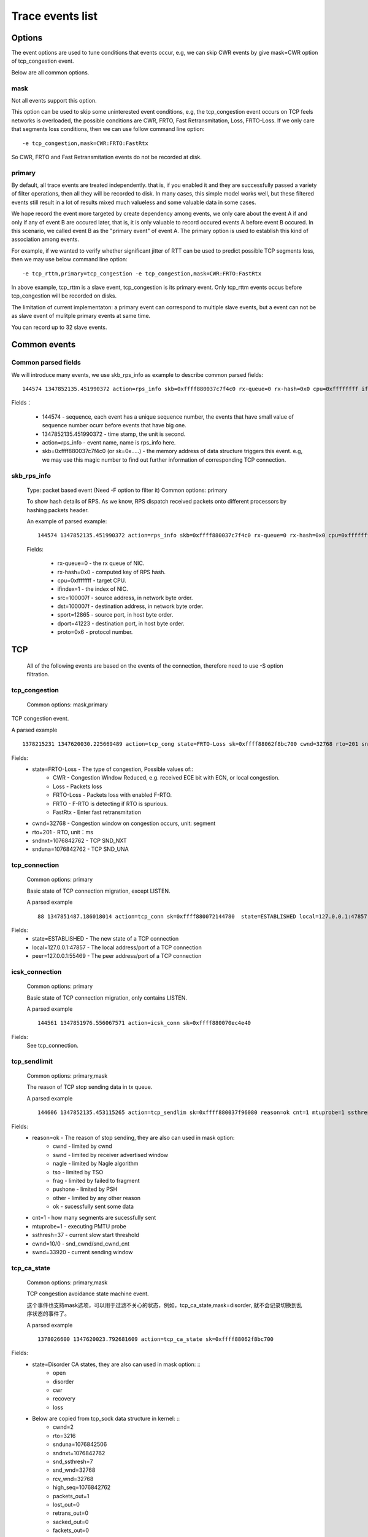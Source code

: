 
.. _events:

*******************
Trace events list
*******************

Options
===========

The event options are used to tune conditions that events occur, e.g, we can skip CWR events by give mask=CWR option of tcp_congestion event.

Below are all common options.

mask
-----------

Not all events support this option.

This option can be used to skip some uninterested event conditions, e.g, the tcp_congestion event occurs on TCP feels networks is overloaded, the possible conditions are CWR, FRTO, Fast Retransmitation, Loss, FRTO-Loss. If we only care that segments loss conditions, then we can use follow command line option: ::

        -e tcp_congestion,mask=CWR:FRTO:FastRtx

So CWR, FRTO and Fast Retransmitation events do not be recorded at disk.

primary
-----------

By default, all trace events are treated independently. that is, if you enabled it and they are successfully passed a variety of filter operations, then all they will be recorded to disk. In many cases, this simple model works well, but these filtered events still result in a lot of results mixed much valueless and some valuable data in some cases.

We hope record the event more targeted by create dependency among events, we only care about the event A if and only if any of event B are occured later, that is, it is only valuable to record occured events A before event B occured. In this scenario, we called event B as the "primary event" of event A. The primary option is used to establish this kind of association among events.

For example, if we wanted to verify whether significant jitter of RTT can be used to predict possible TCP segments loss, then we may use below command line option: ::

       -e tcp_rttm,primary=tcp_congestion -e tcp_congestion,mask=CWR:FRTO:FastRtx

In above example, tcp_rttm is a slave event, tcp_congestion is its primary event. Only tcp_rttm events occus before tcp_congestion will be recorded on disks.

The limitation of current implementaton: a primary event can correspond to multiple slave events, but a event can not be as slave event of mulitple primary events at same time. 

You can record up to 32 slave events.

Common events
===============

Common parsed fields
---------------------

We will introduce many events, we use skb_rps_info as example to describe common parsed fields: ::

     144574 1347852135.451990372 action=rps_info skb=0xffff880037c7f4c0 rx-queue=0 rx-hash=0x0 cpu=0xffffffff ifindex=1 src=100007f dst=100007f sport=12865 dport=41223 proto=0x6

Fields：

    * 144574                    - sequence, each event has a unique sequence number, the events that have small value of sequence number ocurr before events that have big one.
    * 1347852135.451990372      - time stamp, the unit is second. 
    * action=rps_info           - event name, name is rps_info here.
    * skb=0xffff880037c7f4c0 (or sk=0x.....)    - the memory address of data structure triggers this event. e.g, we may use this magic number to find out further information of corresponding TCP connection.

skb_rps_info
------------

   Type: packet based event (Need -F option to filter it)
   Common options: primary

   To show hash details of RPS. As we know, RPS dispatch received packets onto different processors by hashing packets header.
   
   An example of parsed example: ::

     144574 1347852135.451990372 action=rps_info skb=0xffff880037c7f4c0 rx-queue=0 rx-hash=0x0 cpu=0xffffffff ifindex=1 src=100007f dst=100007f sport=12865 dport=41223 proto=0x6

   Fields:

    * rx-queue=0        - the rx queue of NIC.
    * rx-hash=0x0       - computed key of RPS hash.
    * cpu=0xffffffff    - target CPU.
    * ifindex=1         - the index of NIC.
    * src=100007f       - source address, in network byte order.
    * dst=100007f       - destination address, in network byte order.
    * sport=12865       - source port, in host byte order.
    * dport=41223       - destination port, in host byte order.
    * proto=0x6         - protocol number.

TCP
============

   All of the following events are based on the events of the connection, therefore need to use -S option filtration.

tcp_congestion
---------------

   Common options: mask,primary

TCP congestion event.

A parsed example ::

      1378215231 1347620030.225669489 action=tcp_cong state=FRTO-Loss sk=0xffff88062f8bc700 cwnd=32768 rto=201 sndnxt=1076842762 snduna=1076842762

Fields:
      * state=FRTO-Loss         - The type of congestion, Possible values of::
             * CWR              - Congestion Window Reduced, e.g. received ECE bit with ECN, or local congestion.
             * Loss             - Packets loss
             * FRTO-Loss        - Packets loss with enabled F-RTO.
             * FRTO             - F-RTO is detecting if RTO is spurious.
             * FastRtx          - Enter fast retransmitation
      * cwnd=32768              - Congestion window on congestion occurs, unit: segment
      * rto=201                 - RTO, unit：ms
      * sndnxt=1076842762       - TCP SND_NXT
      * snduna=1076842762       - TCP SND_UNA

tcp_connection
---------------
   Common options: primary   

   Basic state of TCP connection migration, except LISTEN.

   A parsed example ::

      88 1347851487.186018014 action=tcp_conn sk=0xffff880072144780  state=ESTABLISHED local=127.0.0.1:47857 peer=127.0.0.1:55469

Fields:
    * state=ESTABLISHED         - The new state of a TCP connection
    * local=127.0.0.1:47857     - The local address/port of a TCP connection
    * peer=127.0.0.1:55469      - The peer address/port of a TCP connection

icsk_connection
-----------------
   Common options: primary   

   Basic state of TCP connection migration, only contains LISTEN.

   A parsed example ::
     
      144561 1347851976.556067571 action=icsk_conn sk=0xffff880070ec4e40
      
Fields:
        See tcp_connection.

tcp_sendlimit
---------------
   Common options: primary,mask

   The reason of TCP stop sending data in tx queue.

   A parsed example ::

      144606 1347852135.453115265 action=tcp_sendlim sk=0xffff880037f96080 reason=ok cnt=1 mtuprobe=1 ssthresh=37 cwnd=10/0 swnd=33920

Fields:
      * reason=ok       - The reason of stop sending, they are also can used in mask option:
            * cwnd      - limited by cwnd
            * swnd      - limited by receiver advertised window
            * nagle     - limited by Nagle algorithm
            * tso       - limited by TSO
            * frag      - limited by failed to fragment
            * pushone   - limited by PSH
            * other     - limited by any other reason
            * ok        - sucessfully sent some data
      * cnt=1           - how many segments are sucessfully sent
      * mtuprobe=1      - executing PMTU probe
      * ssthresh=37     - current slow start threshold
      * cwnd=10/0       - snd_cwnd/snd_cwnd_cnt
      * swnd=33920      - current sending window

tcp_ca_state
--------------
   Common options: primary,mask

   TCP congestion avoidance state machine event.

   这个事件也支持mask选项，可以用于过滤不关心的状态，例如，tcp_ca_state,mask=disorder, 就不会记录切换到乱序状态的事件了。

   A parsed example ::

      1378026600 1347620023.792681609 action=tcp_ca_state sk=0xffff88062f8bc700
      
Fields:
      * state=Disorder CA states, they are also can used in mask option: ::
              * open
              * disorder
              * cwr
              * recovery
              * loss
      * Below are copied from tcp_sock data structure in kernel: ::
          * cwnd=2
          * rto=3216
          * snduna=1076842506
          * sndnxt=1076842762
          * snd_ssthresh=7 
          * snd_wnd=32768 
          * rcv_wnd=32768 
          * high_seq=1076842762 
          * packets_out=1 
          * lost_out=0 
          * retrans_out=0 
          * sacked_out=0 
          * fackets_out=0 
          * prior_ssthresh=67 
          * undo_marker=0
          * undo_retrans=0
          * total_retrans=4 
          * reordering=28 
          * prior_cwnd=4294967295 
          * mss_cache=16384

tcp_rttm
--------------
   Common options: primary

   TCP RTT measurement.

   A parsed example ::

      144577 1347852135.451990372 action=tcp_rttm sk=0xffff880037f96080 snd_una=256095406 rtt_seq=256095406 rtt=0 rttvar=200 srtt=8 mdev=2 mdev_max=200

Fields:
    * snd_una=256095406         - current SNA_UNA
    * rtt_seq=256095406         - current SND_NXT
    * rtt=0                     - current RTT sample
    * rttvar=200                - RTTVar
    * srtt=8                    - Smooth RTT
    * mdev=2                    - mdev
    * mdev_max=200              - mdev_max

sk_timer
-------------
   Common options: primary, mask

   TCP timers event

   A parsed example ::

      144604 1347852135.453115265  action=tcp_timer sk=0xffff880072422100

Fields:
     * op=reset         - operations, they are also can used in mask option, possbile values of: ::
        * setup
        * reset
        * stop
     * timers=delay-ack         - timer, they are also can used in mask option, possbile values of: ::
        * rexmit        - RTO timer
        * probe         - Zero window probe timer
        * keepalive     - Keepalive timer
        * delack        - Delayed ACK timer.
     * timeout=150ms    - Timeout, unit: microseconds

tcp_active_conn
-----------------
 　Record address information of current active TCP connections, each active TCP connection only can be record one time.

   A parsed example ::

      144572 1347852135.451990372 action=tcp_active_conn sk=0xffff880037f96080

Fields:
    * state=ESTABLISHED         - Current state of a TCP connection.
    * local=127.0.0.1:41223     - local address:port
    * peer=127.0.0.1:12865      - peer address:port
